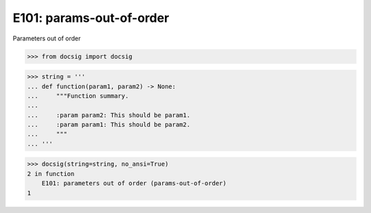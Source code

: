 E101: params-out-of-order
=========================

Parameters out of order

.. code-block:: python

    >>> from docsig import docsig

.. code-block:: python

    >>> string = '''
    ... def function(param1, param2) -> None:
    ...     """Function summary.
    ...
    ...     :param param2: This should be param1.
    ...     :param param1: This should be param2.
    ...     """
    ... '''

.. code-block:: python

    >>> docsig(string=string, no_ansi=True)
    2 in function
        E101: parameters out of order (params-out-of-order)
    1
